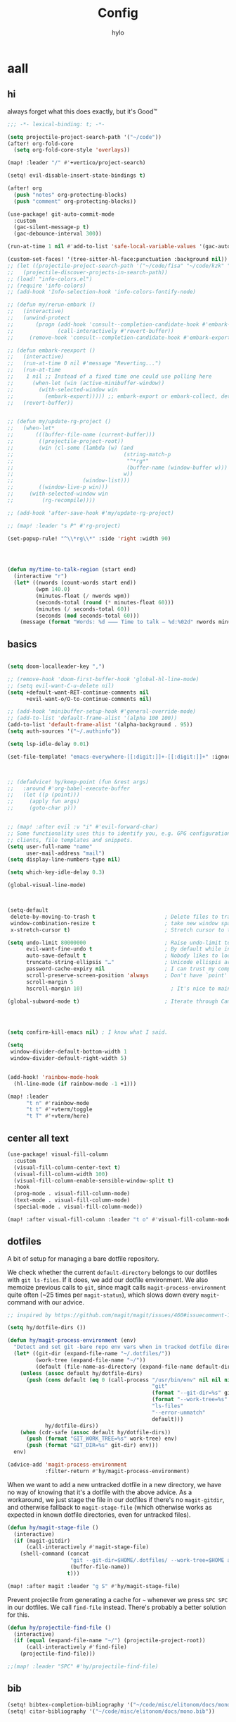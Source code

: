 #+title: Config
#+author: hylo
#+property: header-args:emacs-lisp :tangle yes :comments link :results silent

* aall

** hi

always forget what this does exactly, but it's Good™
#+begin_src emacs-lisp
;;; -*- lexical-binding: t; -*-
#+end_src

#+begin_src emacs-lisp
(setq projectile-project-search-path '("~/code"))
(after! org-fold-core
  (setq org-fold-core-style 'overlays))

(map! :leader "/" #'+vertico/project-search)

(setq! evil-disable-insert-state-bindings t)

(after! org
  (push "notes" org-protecting-blocks)
  (push "comment" org-protecting-blocks))

(use-package! git-auto-commit-mode
  :custom
  (gac-silent-message-p t)
  (gac-debounce-interval 300))

(run-at-time 1 nil #'add-to-list 'safe-local-variable-values '(gac-automatically-push-p . t))

(custom-set-faces! '(tree-sitter-hl-face:punctuation :background nil))
;; (let ((projectile-project-search-path '("~/code/fisa" "~/code/kzk" "~/code/misc/" "~/code/uni")))
;;   (projectile-discover-projects-in-search-path))
;; (load! "info-colors.el")
;; (require 'info-colors)
;; (add-hook 'Info-selection-hook 'info-colors-fontify-node)

;; (defun my/rerun-embark ()
;;   (interactive)
;;   (unwind-protect
;;       (progn (add-hook 'consult--completion-candidate-hook #'embark-export)
;;              (call-interactively #'revert-buffer))
;;     (remove-hook 'consult--completion-candidate-hook #'embark-export)))

;; (defun embark-reexport ()
;;   (interactive)
;;   (run-at-time 0 nil #'message "Reverting...")
;;   (run-at-time
;;    1 nil ;; Instead of a fixed time one could use polling here
;;      (when-let (win (active-minibuffer-window))
;;        (with-selected-window win
;;          (embark-export))))) ;; embark-export or embark-collect, determine based on buffer name?
;;   (revert-buffer))


;; (defun my/update-rg-project ()
;;   (when-let*
;;       (((buffer-file-name (current-buffer)))
;;        ((projectile-project-root))
;;        (win (cl-some (lambda (w) (and
;;                                   (string-match-p
;;                                    "^*rg*"
;;                                    (buffer-name (window-buffer w)))
;;                                   w))
;;                      (window-list)))
;;        ((window-live-p win)))
;;     (with-selected-window win
;;         (rg-recompile))))

;; (add-hook 'after-save-hook #'my/update-rg-project)

;; (map! :leader "s P" #'rg-project)

(set-popup-rule! "^\\*rg\\*" :side 'right :width 90)




(defun my/time-to-talk-region (start end)
  (interactive "r")
  (let* ((nwords (count-words start end))
         (wpm 140.0)
         (minutes-float (/ nwords wpm))
         (seconds-total (round (* minutes-float 60)))
         (minutes (/ seconds-total 60))
         (seconds (mod seconds-total 60)))
    (message (format "Words: %d ⸺ Time to talk — %d:%02d" nwords minutes seconds))))
#+end_src

** basics

#+begin_src emacs-lisp

(setq doom-localleader-key ",")

;; (remove-hook 'doom-first-buffer-hook 'global-hl-line-mode)
;; (setq evil-want-C-u-delete nil)
(setq +default-want-RET-continue-comments nil
      +evil-want-o/O-to-continue-comments nil)

;; (add-hook 'minibuffer-setup-hook #'general-override-mode)
;; (add-to-list 'default-frame-alist '(alpha 100 100))
(add-to-list 'default-frame-alist '(alpha-background . 95))
(setq auth-sources '("~/.authinfo"))

(setq lsp-idle-delay 0.01)

(set-file-template! "emacs-everywhere-[[:digit:]]+-[[:digit:]]+" :ignore t)

#+end_src
#+begin_src emacs-lisp


;; (defadvice! hy/keep-point (fun &rest args)
;;   :around #'org-babel-execute-buffer
;;   (let ((p (point)))
;;     (apply fun args)
;;     (goto-char p)))


;; (map! :after evil :v "i" #'evil-forward-char)
;; Some functionality uses this to identify you, e.g. GPG configuration, email
;; clients, file templates and snippets.
(setq user-full-name "name"
      user-mail-address "mail")
(setq display-line-numbers-type nil)

(setq which-key-idle-delay 0.3)

(global-visual-line-mode)

#+end_src
#+begin_src emacs-lisp


(setq-default
 delete-by-moving-to-trash t                      ; Delete files to trash
 window-combination-resize t                      ; take new window space from all other windows (not just current)
 x-stretch-cursor t)                              ; Stretch cursor to the glyph width

(setq undo-limit 80000000                         ; Raise undo-limit to 80Mb
      evil-want-fine-undo t                       ; By default while in insert all changes are one big blob. Be more granular
      auto-save-default t                         ; Nobody likes to loose work, I certainly don't
      truncate-string-ellipsis "…"                ; Unicode ellispis are nicer than "...", and also save /precious/ space
      password-cache-expiry nil                   ; I can trust my computers ... can't I?
      scroll-preserve-screen-position 'always     ; Don't have `point' jump around
      scroll-margin 5
      hscroll-margin 10)                            ; It's nice to maintain a little margin

(global-subword-mode t)                           ; Iterate through CamelCase words


#+end_src
#+begin_src emacs-lisp


(setq confirm-kill-emacs nil) ; I know what I said.

(setq
 window-divider-default-bottom-width 1
 window-divider-default-right-width 5)

#+end_src
#+begin_src emacs-lisp

(add-hook! 'rainbow-mode-hook
  (hl-line-mode (if rainbow-mode -1 +1)))

(map! :leader
      "t n" #'rainbow-mode
      "t t" #'+vterm/toggle
      "t T" #'+vterm/here)
#+end_src
** center all text
#+begin_src emacs-lisp
(use-package! visual-fill-column
  :custom
  (visual-fill-column-center-text t)
  (visual-fill-column-width 100)
  (visual-fill-column-enable-sensible-window-split t)
  :hook
  (prog-mode . visual-fill-column-mode)
  (text-mode . visual-fill-column-mode)
  (special-mode . visual-fill-column-mode))

(map! :after visual-fill-column :leader "t o" #'visual-fill-column-mode)
#+end_src
** dotfiles
A bit of setup for managing a bare dotfile repository.

We check whether the current =default-directory= belongs to our dotfiles with =git ls-files=. If it does, we add our dotfile environment. We also memoize previous calls to =git=, since magit calls =magit-process-environment= quite often (~25 times per =magit-status=), which slows down every =magit=-command with our advice.
#+begin_src emacs-lisp
;; inspired by https://github.com/magit/magit/issues/460#issuecomment-1475082958

(setq hy/dotfile-dirs ())

(defun hy/magit-process-environment (env)
  "Detect and set git -bare repo env vars when in tracked dotfile directories."
  (let* ((git-dir (expand-file-name "~/.dotfiles/"))
         (work-tree (expand-file-name "~/"))
         (default (file-name-as-directory (expand-file-name default-directory))))
    (unless (assoc default hy/dotfile-dirs)
      (push (cons default (eq 0 (call-process "/usr/bin/env" nil nil nil
                                              "git"
                                              (format "--git-dir=%s" git-dir)
                                              (format "--work-tree=%s" work-tree)
                                              "ls-files"
                                              "--error-unmatch"
                                              default)))
            hy/dotfile-dirs))
    (when (cdr-safe (assoc default hy/dotfile-dirs))
      (push (format "GIT_WORK_TREE=%s" work-tree) env)
      (push (format "GIT_DIR=%s" git-dir) env)))
  env)

(advice-add 'magit-process-environment
            :filter-return #'hy/magit-process-environment)
#+end_src

When we want to add a new untracked dotfile in a new directory, we have no way of knowing that it's a dotfile with the above advice. As a workaround, we just stage the file in our dotfiles if there's no =magit-gitdir=, and otherwise fallback to =magit-stage-file= (which otherwise works as expected in known dotfile directories, even for untracked files).
#+begin_src emacs-lisp
(defun hy/magit-stage-file ()
  (interactive)
  (if (magit-gitdir)
      (call-interactively #'magit-stage-file)
    (shell-command (concat
                    "git --git-dir=$HOME/.dotfiles/ --work-tree=$HOME add "
                    (buffer-file-name))
                   t)))

(map! :after magit :leader "g S" #'hy/magit-stage-file)
#+end_src

Prevent projectile from generating a cache for =~= whenever we press =SPC SPC= in our dotfiles. We call =find-file= instead. There's probably a better solution for this.
#+begin_src emacs-lisp
(defun hy/projectile-find-file ()
  (interactive)
  (if (equal (expand-file-name "~/") (projectile-project-root))
      (call-interactively #'find-file)
    (projectile-find-file)))

;;(map! :leader "SPC" #'hy/projectile-find-file)
#+end_src
** bib
#+begin_src emacs-lisp
(setq! bibtex-completion-bibliography '("~/code/misc/elitonom/docs/mono.bib"))
(setq! citar-bibliography '("~/code/misc/elitonom/docs/mono.bib"))
#+end_src

** fonts

#+begin_src emacs-lisp
(setq
 ;; doom-font (font-spec :family "Fira Code" :size 10.0)
 ;; doom-font (font-spec :family "JuliaMono" :size 10.0)
 ;; doom-font (font-spec :family "JuliaMono" :size 10.0)
 ;; doom-font (font-spec :family "JetBrains Mono" :size 11.0)
 ;; doom-font (font-spec :family "DM Mono" :size 11.0)
 ;; doom-font (font-spec :family "Fantasque Sans Mono" :size 13.0)
 ;; doom-font (font-spec :family "Operator Mono" :size 13.0)
 doom-font (font-spec :family "Agave" :size 14.0)
 ;; doom-font (font-spec :family "mononoki" :size 12.0)
 ;; doom-font (font-spec :family "Hermit" :size 11.0)
 ;; doom-font (font-spec :family "IBM Plex Mono" :size 10.0)
 ;; doom-font (font-spec :family "Recursive Mono Casual Static" :size 10.0 :weight 'semi-light)
 ;; doom-font (font-spec :family "Victor Mono" :weight 'semi-bold :size 12.0)
 ;; doom-font (font-spec :family "Victor Mono" :size 10.0)
 doom-variable-pitch-font (font-spec :family "Jost" :size 13.0))
;; doom-variable-pitch-font (font-spec :family "Overpass" :size 10.0)


(setq doom-themes-enable-italic t)
(setq doom-font-increment 1)
;; (custom-set-faces! '(font-lock-comment-face :slant italic :family "Victor Mono"))
;; (custom-set-faces! '(font-lock-comment-face :slant italic :family "Operator Mono"))
;; (custom-set-faces! '(font-lock-comment-face :slant italic :weight normal))

;; arnpqeg
;;
(custom-set-faces!
  '(nav-flash-face :inverse-video t :foreground unspecified :background unspecified))
;; (custom-set-faces!
;;   '(nav-flash-face :inherit cursor :foreground unspecified :background unspecified))
;; (custom-set-faces!
;;   '(nav-flash-face :background "#33bfff" :foreground "#0f172a"))
(setq nav-flash-delay 0.3)
#+end_src

** web
#+begin_src emacs-lisp
(after! emmet-mode
  (map! :map emmet-mode-keymap
        [tab] nil))

;; (after! web-mode
;;   (setq web-mode-script-padding 2))

#+end_src

** recent files cleanup
#+begin_src emacs-lisp
;; (after! recentf
;;   (add-to-list 'recentf-exclude (abbreviate-file-name (doom-session-file))
;;    (add-to-list 'recentf-exclude (abbreviate-file-name bookmark-default-file))))

;; (delete (doom-session-file) recentf-list)
;; (delete bookmark-default-file recentf-list)
#+end_src

** theme

#+begin_src emacs-lisp


(setq my/theme (let ((output (shell-command-to-string "darkman get")))
                 (if (string= (string-trim-right output) "light")
                     'ef-tritanopia-light
                   'modus-vivendi)))
;; (setq doom-theme (hylo/random-dark-theme))
(setq doom-theme my/theme)
;; (setq doom-theme 'ef-spring)
;; (setq doom-theme 'doom-dracula)
;; (setq doom-theme 'doom-feather-light)

(use-package! ef-themes)
#+end_src

** avy

#+begin_src emacs-lisp
(use-package! avy
  :config
  (setq avy-timeout-seconds 0.3)
  (setq avy-all-windows 'all-frames))
(defun avy-goto-char-3 (char1 char2 char3 &optional arg beg end)
  "Jump to the currently visible CHAR1 followed by CHAR2.
The window scope is determined by `avy-all-windows'.
When ARG is non-nil, do the opposite of `avy-all-windows'.
BEG and END narrow the scope where candidates are searched."
  (interactive (list (let ((c1 (read-char "char 1: " t)))
                       (if (memq c1 '(? ?\b))
                           (keyboard-quit)
                         c1))
                     (let ((c2 (read-char "char 2: " t)))
                       (cond ((eq c2 8)
                              (keyboard-quit))
                             ((memq c2 avy-del-last-char-by)
                              (keyboard-escape-quit))
                             (t
                              c2)))
                     (let ((c3 (read-char "char 3: " t)))
                       (cond ((eq c3 8)
                              (keyboard-quit))
                             ((memq c3 avy-del-last-char-by)
                              (keyboard-escape-quit)
                              (call-interactively 'avy-goto-char-3))
                             (t
                              c3)))
                     current-prefix-arg
                     nil nil))
  (when (eq char1 13)
    (setq char1 ?\n))
  (when (eq char2 13)
    (setq char2 ?\n))
  (when (eq char3 13)
    (setq char3 ?\n))
  (avy-with avy-goto-char-3
    (avy-jump
     (regexp-quote (string char1 char2 char3))
     :window-flip arg
     :beg beg
     :end end)))

(defun avy-action-lookup-documentation (pt)
  (save-excursion
    (goto-char pt)
    (+lookup/documentation (doom-thing-at-point-or-region))))

(defun avy-action-helpful (pt)
  (save-excursion
    (goto-char pt)
    (helpful-at-point))
  (select-window
   (cdr (ring-ref avy-ring 0)))
  t)

(defun avy-action-copy-whole-line (pt)
  (save-excursion
    (goto-char pt)
    (cl-destructuring-bind (start . end)
        (bounds-of-thing-at-point 'line)
      (copy-region-as-kill start end)))
  (select-window
   (cdr
    (ring-ref avy-ring 0)))
  t)

(defun avy-action-yank-whole-line (pt)
  (avy-action-copy-whole-line pt)
  (save-excursion (yank))
  t)


(defun avy-action-kill-whole-line (pt)
  (save-excursion
    (goto-char pt)
    (kill-whole-line))
  (select-window
   (cdr
    (ring-ref avy-ring 0)))
  t)

(defun avy-action-teleport-whole-line (pt)
    (avy-action-kill-whole-line pt)
    (save-excursion (yank)) t)

(defun avy-action-embark (pt)
  (unwind-protect
      (save-excursion
        (goto-char pt)
        (embark-act))
    (select-window
     (cdr (ring-ref avy-ring 0))))
  t)

(setq avy-keys '(?n ?s ?e ?r ?i ?a ?o ?d ?f))
;; ?t ??????????????
(setq avy-dispatch-alist
 '((?h . avy-action-lookup-documentation)
   (?H . avy-action-helpful)
   (?k . avy-action-kill-stay)
   (?K . avy-action-kill-whole-line)
   (?m . avy-action-mark)
   (?p . avy-action-teleport)           ; pull
   (?P . avy-action-teleport-whole-line)
   (?w . avy-action-copy)
   (?W . avy-action-copy-whole-line)
   (?y . avy-action-yank)
   (?Y . avy-action-yank-whole-line)
   (?. . avy-action-embark)
   (?? . avy-show-dispatch-help)))

#+end_src

** popup
#+begin_src emacs-lisp
(defun my/select-orig (popup orig)
  (run-at-time 0 nil `(lambda () (select-window ,orig t))))

;; (set-popup-rule! "^\\*lsp-help\\*" :side 'bottom)
(plist-put +popup-defaults :side 'right)
(plist-put +popup-defaults :width 82)

;; (set-popup-rule! "^\\*lsp-help\\*" :side 'right :width 82 :vslot 1)
(set-popup-rule! "^\\*helpful" :side 'right :width 82 :vslot 1)
(set-popup-rules!
  '(("^\\*info\\*"
     :slot 2 :vslot -2 :side left :width 83 :quit nil)))

(set-popup-rule! "^\\*Flycheck errors\\*$" :quit nil)
;; (set-popup-rule! "^\\*helpful" :ignore t)
;; (setq +popup-defaults (list :side 'right :height 0.16 :width 80 :quit t :select #'ignore :ttl 5))
;; (set-popup-rule! :side 'bottom :height 0.16 :width 40 :quit t :select #'5 :ignore ttl)
;; (set-popup-rule! "^\\*Org Src" :side 'right :size 0.4 :quit nil :vslot -1)
(after! org
  (set-popup-rule! "^\\*Calendar" :side 'bottom)
  (set-popup-rule! "^\\*Org Src" :ignore t))
;; (set-popup-rule! "^\\*Org Src" :side 'right :size 0.31 :quit nil :select t :autosave t :modeline t :ttl nil))
#+end_src


** dired

#+begin_src emacs-lisp

(setq dired-dwim-target t)
#+end_src

** all stuff

#+begin_src emacs-lisp

;;
;; (setq +doom-dashboard-functions (append
;;                                  (list (car +doom-dashboard-functions))
;;                                  '(hylo/insert-theme)
;;                                  (cdr +doom-dashboard-functions)))

(setq doom-themes-treemacs-theme "doom-colors")

#+end_src
#+begin_src emacs-lisp
(setq vterm-always-compile-module t)
;; (custom-set-faces! '((flycheck-fringe-error) :width expanded))

;; (map! :leader :desc "Actions" "e" #'embark-act)


#+end_src
#+begin_src emacs-lisp

(defmacro nsa! (&rest body)
  `(when (string= "nsa" (system-name)) ,@body))

(defmacro rook! (&rest body)
  `(when (string= "rook" (system-name)) ,@body))

#+end_src
#+begin_src emacs-lisp


(setq which-key-allow-multiple-replacements t)
(after! which-key
  (pushnew!
   which-key-replacement-alist
   '(("" . "\\`+?evil[-:/]?\\(?:a-\\)?\\(.*\\)") . (nil . "ຯ\\1"))
   '(("\\`g s" . "\\`evilem--?motion-\\(.*\\)") . (nil . "ຯ\\1"))))



(map! :v "u" #'undo
      :v "C-r" #'undo-redo)




#+end_src
#+begin_src emacs-lisp


;; (map! :n "C-a" #'evil-numbers/inc-at-pt-incremental)
;; (map! :n "C-x" #'evil-numbers/inc-at-pt-incremental)
;; 10

;; (map! :map embark-general-map "e" #'+vertico/embark-export-write)
(map! :nv "C-." #'embark-act)
(map! [remap describe-bindings] #'embark-bindings
      "C-."               #'embark-act
      ;; :desc "Export to writable buffer" "C-. C-e" #'+vertico/embark-export-write
      (:map minibuffer-local-map
            "C-."               #'embark-act
            "C-c C-."           #'embark-export))

(after! latex
  (add-to-list 'TeX-command-list '("XeLaTeX" "%`xelatex%(mode)%' %t" TeX-run-TeX nil t)))
(setq +latex-viewers '(zathura pdf-tools evince okular skim sumatrapdf))

(map! :map cdlatex-mode-map "'" nil)


;; (setq web-mode-script-padding 4)

(setq doom-modeline-vcs-max-length 30)

;; (setq doom-leader-alt-key "<f8>")
;; (setq doom-localleader-alt-key "<f8> m")


;; (delete "Noto Color Emoji" doom-emoji-fallback-font-families)
;; (setq doom-emoji-fallback-font-families
;;   '("Noto Color Emoji"))
;; (add-to-list 'doom-emoji-fallback-font-families "Symbols Nerd Font")
;; (add-to-list 'doom-symbol-fallback-font-families "Symbols Nerd Font")

;; (after! nerd-icons
;;   (set-fontset-font t 'emoji (font-spec :family "Noto Color Emoji") nil 'prepend))
;; (run-at-time 5 nil #'set-fontset-font t 'emoji (font-spec :family "Noto Color Emoji") nil 'prepend)

;; (defun rc/find-file-recursive ()
;;   (interactive)
;;   (let* ((cwd (file-name-directory (buffer-file-name)))
;;          (files (directory-files-recursively cwd ""))
;;     (find-file (completing-read (format "Find file [%s]: " cwd) files-without-cwd nil t))))

;; (load! "load/dotfiles.el")
;;(load! "load/format-classes.el")
;; (after! org
;;   (add-to-list 'org-agenda-custom-commands
;;                '("y" "year"
;;                  agenda ""
;;                  ((org-agenda-span 'year)))))
(remove-hook! 'doom-modeline-mode-hook #'size-indication-mode)


(nsa!
 (load! "load/work.el" nil t))




;; (Use-package! spookfox
;;   :config
;;   (setq spookfox-saved-tabs-target
;;         `(file+headline ,(expand-file-name "spookfox.org" org-directory) "Tabs"))
;;   (spookfox-init))



(defun save-all ()
  (interactive)
  (save-some-buffers t))


;; (add-function :after after-focus-change-function (cmd! (save-some-buffers t)))

;; (map! :map emmet-mode-keymap
;;       [tab] #'indent-for-tab-command)
#+end_src

** eldoc-box
#+begin_src emacs-lisp
(use-package! eldoc-box
  :hook
  (eldoc-mode . eldoc-box-hover-mode)
  :config


  (push '(tab-bar-format . 0) eldoc-box-frame-parameters)
  (push '(tab-bar-lines . 0) eldoc-box-frame-parameters)
  (push '(alpha-background . 100) eldoc-box-frame-parameters)

  (push '(child-frame-border-width . 3) eldoc-box-frame-parameters)
  (push '(tab-bar-lines-keep-state . 0) eldoc-box-frame-parameters)

  (defun my/eldoc-box--window-side ()
    "Return the side of the selected window.
Symbol 'left if the selected window is on the left,'right if on the right.
Return 'left if there is only one window."
    (let ((left-window (window-at 50 50)))
      (if (eq left-window (selected-window))
          'left
        'right)))

  (defun my/eldoc-box--default-upper-corner-position-function (width height)
    "The default function to set childframe position.
Used by `eldoc-box-position-function'.
Position is calculated base on WIDTH and HEIGHT of childframe text window"
    ;; (cons (- (frame-outer-width (selected-frame)) width 40) 100))
    ;; (message (format "width: %s" width))
    (pcase-let ((`(,offset-l ,offset-r ,offset-t) eldoc-box-offset))
      (cons (pcase (my/eldoc-box--window-side) ; x position + offset
              ;; display doc on right
              ('left (- (frame-outer-width (selected-frame)) width 15))
              ;; display doc on left
              ('right offset-l))
            ;; y position + v-offset
            5)))
  ;; (- (frame-outer-height (selected-frame)) height 120))))

  (setq eldoc-box-position-function #'my/eldoc-box--default-upper-corner-position-function))
(custom-set-faces! `(eldoc-box-border :background ,(doom-color 'grey)))
;; (custom-set-faces! `(eldoc-box-border :background ,(face-attribute 'solaire-default-face :background))))

#+end_src
** org-timeblock
#+begin_src emacs-lisp
(setq org-file-tags '("todo"))

(use-package! org-timeblock
  :custom
  (org-timeblock-n-days-view 4)
  (org-timeblock-current-time-indicator t)
  (org-timeblock-show-outline-path t)
  (org-timeblock-scale-options nil)
  (org-timeblock-scale-options '(8 . 20))
  (org-timeblock-tag-colors
   '(("@uni" "#9bf6ff" "")
     ("zoom" "#caffbf")
     ("homework" "#bdb2ff")
     ("work" "#ffc6ff")
     ("todo" "#ffadad"))))
;; "#ffadad";
;; "#ffd6a5";
;; "#fdffb6";
;; "#caffbf";
;; "#9bf6ff";
;; "#a0c4ff";
;; "#bdb2ff";
;; "#ffc6ff";
;; "#fffffc")
                                        ;

#+end_src

** flycheck

#+begin_src emacs-lisp

(after! flycheck
  (define-fringe-bitmap 'flycheck-fringe-bitmap-double-arrow-hi-res [224]
    nil nil '(center repeated))
  (define-fringe-bitmap 'flycheck-fringe-bitmap-double-arrow [224]
    nil nil '(center repeated)))

#+end_src

** company

#+begin_src emacs-lisp

(after! company
  (add-hook! 'evil-normal-state-entry-hook
    (defun +company-abort-h ()
      ;; HACK `company-abort' doesn't no-op if company isn't active; causing
      ;;      unwanted side-effects, like the suppression of messages in the
      ;;      echo-area.
      ;; REVIEW Revisit this to refactor; shouldn't be necessary!
      (when company-candidates
        (company-abort))))

  ;; (setq company-idle-delay nil)
  )

(after! company-box
  (push '(tab-bar-lines . 0) company-box-frame-parameters)
  (push '(tab-bar-lines-keep-state . 0) company-box-frame-parameters)
  (push '(tab-bar-format . nil) company-box-frame-parameters))

;; ^ together with tab-bar-lines . 0
#+end_src

** embark

#+begin_src emacs-lisp
(map! :map embark-file-map "f" #'hy/find-file-in-fair-split)

(defun hy/find-file-in-fair-split (file) (interactive "FFile: ")
       (hylo/split-window-fair-and-follow)
       (find-file file))

#+end_src

** helpful

#+begin_src emacs-lisp
;; (defun my/info-buffer-p (buf)
;;   (string= (buffer-name buf) "*info*"))
;; (push 'my/info-buffer-p doom-real-buffer-functions)

;; (defun my/helpful-buffer-p (buf)
;;   (string-prefix-p "*helpful" (buffer-name buf)))
;; (push 'my/helpful-buffer-p doom-real-buffer-functions)


;; (map! :map helpful-mode-map :n
;;       ;; "K" #'+popup/raise
;;       "<ESC>" #'+popup/quit-window)

;; (defun my/search-info-org ()
;;   (interactive)
;;   (info "org")
;;   (+popup/raise (selected-window))
;;   (+default/search-buffer))
;; (defun my/search-info-elisp ()
;;   (interactive)
;;   (info "elisp")
;;   (+popup/raise (selected-window))
;;   (+default/search-buffer))
;; (defun my/search-emacsd ()
;;   (interactive)
;;   (+vertico/project-search t nil "~/.emacs.d"))
;; (map! :leader :prefix "s"
;;       ;; "e" #'my/search-emacsd
;;       "E" #'my/search-info-elisp
;;       "n" #'my/search-info-org)


#+end_src

** maps

#+begin_src emacs-lisp



(map! "C-+" #'doom/increase-font-size)
(map! "C-=" #'doom/reset-font-size)
(map! "C--" #'doom/decrease-font-size)



(map! :leader
      "," #'consult-buffer
      ">" #'+vertico/switch-workspace-buffer
      "g p" #'magit-push
      "R" #'+popup/raise
      "|" #'+popup/raise)

(defun insert-primary ()
  (interactive)
  (insert-for-yank (gui-get-primary-selection)))

;; (map! :nv "s" #'avy-goto-char-2)

(map! :niv "<269025133>" #'insert-primary)

(map! :map evil-window-map
      "n" #'evil-window-left
      "r" #'evil-window-down
      "t" #'evil-window-up
      "d" #'evil-window-right

      "S-n" #'+evil/window-move-left
      "S-r" #'+evil/window-move-down
      "S-t" #'+evil/window-move-up
      "S-d" #'+evil/window-move-right

      ;; "n" #'evil-window-new
      ;; "r" #'evil-window-rotate-downwards
      ;; "R" #'evil-window-rotate-upwards
      ;; "t" #'evil-window-top-left
      ;; "T" #'tear-off-window
      ;; "k" #'+workspace/close-window-or-workspace

      "k" #'evil-window-delete

      "v" #'+evil/window-vsplit-and-follow
      "V" #'evil-window-vsplit
      "h" #'+evil/window-split-and-follow
      "H" #'evil-window-split
      "C-h" nil
      "j" nil
      "J" nil
      "C-j" nil
      "k" nil
      "K" nil
      "C-k" nil
      "l" nil
      "L" nil
      "C-l" nil
      "s" nil
      "S" nil
      "C-s" nil)

(map! :leader "TAB p" #'+workspace/other)

(map! :n [mouse-8] #'better-jumper-jump-backward
      :n [mouse-9] #'better-jumper-jump-forward)


(map! :i "C-u" #'universal-argument)

(map! :map minibuffer-local-map "C-u" #'universal-argument)


;; (map! "C-s" #'save-buffer)
;; (map! :leader "f s" nil)
(map! :map minibuffer-local-map doom-leader-alt-key #'doom/leader)
(add-hook 'helpful-mode-hook 'mixed-pitch-mode)


#+end_src

** org mode

#+begin_src emacs-lisp

(setq org-directory "~/org/")

(defvar org-refile-region-format "\n%s\n")

(defvar org-refile-region-position 'bottom
  "Where to refile a region. Use 'bottom to refile at the
end of the subtree. ")

(defun org-refile-region (beg end copy)
  "Refile the active region.
If no region is active, refile the current paragraph.
With prefix arg C-u, copy region instad of killing it."
  (interactive "r\nP")
  ;; mark paragraph if no region is set
  (unless (use-region-p)
    (setq beg (save-excursion
                (backward-paragraph)
                (skip-chars-forward "\n\t ")
                (point))
          end (save-excursion
                (forward-paragraph)
                (skip-chars-backward "\n\t ")
                (point))))
  (let* ((target (save-excursion (org-refile-get-location)))
         (file (nth 1 target))
         (pos (nth 3 target))
         (text (buffer-substring-no-properties beg end)))
    (unless copy (kill-region beg end))
    (deactivate-mark)
    (with-current-buffer (find-file-noselect file)
      (save-excursion
        (goto-char pos)
        (if (eql org-refile-region-position 'bottom)
            (org-end-of-subtree)
          (org-end-of-meta-data))
        (insert (format org-refile-region-format text))))))


;;(map! :map org-mode-map
;;      :localleader
;;      (:prefix ("SzzPCaa" . "mine")
;;      ;; "r" #'org-refile-region ; bugged
;;      "d" (cmd! (org-todo "DONE"))
;;      "D" #'org-archive-done-tasks))

(remove-hook 'org-mode-hook #'doom-disable-show-paren-mode-h)

(setq org-agenda-mouse-1-follows-link t)
(setq org-tags-column 0)
(setq org-agenda-tags-column 0)

#+end_src
#+begin_src emacs-lisp
;; (setq org-agenda-files (directory-files-recursively "~/org/" "\.org$"))
(setq org-agenda-files '("~/org" "~/org/issues"))


(setq org-agenda-format-date (lambda (date) (concat "\n"
                                                    (org-agenda-format-date-aligned date))))

(after! org
  (setq org-agenda-start-day "0d"
        org-agenda-skip-deadline-if-done t
        org-agenda-skip-scheduled-if-done t
        org-agenda-skip-timestamp-if-done t))



(custom-set-faces!
  '(org-document-title :height 1.1))
;; (custom-set-faces!
;;   `(org-agenda-diary :foreground ,(doom-color 'magenta) :weight bold))


#+end_src
#+begin_src emacs-lisp


(after! doom-themes
  (custom-set-faces!
    '(outline-1 :weight semi-bold :height 1.15)
    '(outline-2 :weight semi-bold :height 1.10)
    '(outline-3 :weight semi-bold :height 1.09)
    '(outline-4 :weight semi-bold :height 1.06)
    '(outline-5 :weight semi-bold :height 1.03)
    '(outline-6 :weight semi-bold :height 1.00)
    '(outline-7 :weight semi-bold :height 1.00)
    '(outline-8 :weight semi-bold)
    '(outline-9 :weight semi-bold)))



(map! :localleader :map org-mode-map "~" (cmd! (org-toggle-checkbox '(16))))


#+end_src
#+begin_src emacs-lisp
(setq org-cycle-max-level 5)


(defadvice! my/hide-archived-on-global-cycle (&rest _)
  "For some reason org-content (i.e. <number>S-<TAB>) does not
respect the hidden status of archived headings and shows them.
This hides them again."
  :after #'org-content
  (org-fold-hide-archived-subtrees (point-min) (point-max)))


(setq org-archive-location "~/org/archive/%s_archive::")

;; (add-hook 'org-cycle (cmd! (org-hide-archived-subtrees (point-min) (point-max))))

(setq org-agenda-format-date (lambda (date) (concat "\n"
                                                    (make-string (window-width) 9472)
                                                    "\n"
                                                    (org-agenda-format-date-aligned date))))

#+end_src
#+begin_src emacs-lisp
(use-package! org-roam
  :config
  (setq org-roam-capture-last-used-template "d")
  (defadvice! hy/after-roam-capture (&optional GOTO KEYS &key FILTER-FN TEMPLATES INFO)
    :after #'org-roam-capture
    (message KEYS)
    (setq org-roam-capture-last-used-template KEYS))
  (defun hylo/org-roam-capture-last-used-template ()
    (interactive)
    (org-roam-capture :keys org-roam-capture-last-used-template))
  :custom
  (org-roam-capture-templates
   '(("d" "default" plain "%?" :target
      (file+head "%<%Y%m%d%H%M%S>-${slug}.org" "#+title: ${title}\n")
      :unnarrowed t)
     ("u" "Uni related note")
     ("ua" "Algorithmic Game Theory" plain (file "~/org/roam/templates/agt.org")
      :if-new (file+head "%<%Y%m%d%H%M%S>-uni-agt-${slug}.org" "#+title: ${title}\n")
      :unnarrowed t)
     ("uw" "Web technologies" plain (file "~/org/roam/templates/wt.org")
      :if-new (file+head "%<%Y%m%d%H%M%S>-uni-wt-${slug}.org" "#+title: ${title}\n")
      :unnarrowed t)
     ("um" "Machine Learning" plain (file "~/org/roam/templates/ml.org")
      :if-new (file+head "%<%Y%m%d%H%M%S>-uni-ml-${slug}.org" "#+title: ${title}\n")
      :unnarrowed t)
     ("ug" "Computer Graphics" plain (file "~/org/roam/templates/cg.org")
      :if-new (file+head "%<%Y%m%d%H%M%S>-uni-cg-${slug}.org" "#+title: ${title}\n")
      :unnarrowed t))))




;; (use-package! websocket
;;   :after org-roam)



;;(use-package! org-roam-ui
;;  :after org-roam ;; or :after org
;;  ;;         normally we'd recommend hooking orui after org-roam, but since org-roam does not have
;;  ;;         a hookable mode anymore, you're advised to pick something yourself
;;  ;;         if you don't care about startup time, use
;;  ;;  :hook (after-init . org-roam-ui-mode)
;;  :config
;;  (setq org-roam-ui-sync-theme t
;;        org-roam-ui-follow t
;;        org-roam-ui-update-on-save t
;;        org-roam-ui-open-on-start t))



(setq
 org-hide-emphasis-markers t
 org-pretty-entities t
 org-ellipsis "…")


#+end_src
#+begin_src emacs-lisp
(defun my/org-fmt ()
  "Ensure that blank lines exist between headings of level (n+1) which are followed by headings of level (n)."
  (interactive)
  (org-map-entries (lambda ()

                     (org-with-wide-buffer
                      (let ((current-level (org-current-level))
                            (next-level (progn
                                          (ignore-errors (outline-next-heading))
                                          (org-current-level))))
                        (when (and (< next-level current-level)
                                   (not (looking-back "\n\n" nil)))
                          (insert "\n")))))))

#+end_src
#+begin_src emacs-lisp

(use-package! org-appear
  :hook (org-mode . org-appear-mode)
  :config
  (setq org-appear-autoemphasis t
        org-appear-autosubmarkers t
        org-appear-autolinks nil)
  ;; for proper first-time setup, `org-appear--set-elements'
  ;; needs to be run after other hooks have acted.
  (run-at-time nil nil #'org-appear--set-elements))

#+end_src
#+begin_src emacs-lisp

(defun org-archive-done-tasks ()
  (interactive)
  (mapc (lambda(entry)
          (goto-char entry)
          (org-archive-subtree))
        (reverse (org-map-entries (lambda () (point)) "TODO=\"DONE\"" 'file))))




(setq org-agenda-include-diary t
      holiday-bahai-holidays nil
      holiday-hebrew-holidays nil
      holiday-islamic-holidays nil
      holiday-oriental-holidays nil)


(setq solar-n-hemi-seasons
      '("Frühlingsanfang" "Sommeranfang" "Herbstanfang" "Winteranfang"))

(setq holiday-general-holidays
      '((holiday-fixed 1 1 "Neujahr")
        (holiday-fixed 5 1 "Tag der Arbeit")
        (holiday-fixed 3 8 "Internationaler Frauentag")
        (holiday-fixed 10 3 "Tag der Deutschen Einheit")))

#+end_src
#+begin_src emacs-lisp

(setq holiday-christian-holidays
      '((holiday-float 12 0 -4 "1. Advent" 24)
        (holiday-float 12 0 -3 "2. Advent" 24)
        (holiday-float 12 0 -2 "3. Advent" 24)
        (holiday-float 12 0 -1 "4. Advent" 24)
        (holiday-fixed 12 25 "1. Weihnachtstag")
        (holiday-fixed 12 26 "2. Weihnachtstag")
        (holiday-easter-etc  -2 "Karfreitag")
        (holiday-easter-etc   0 "Ostersonntag")
        (holiday-easter-etc  +1 "Ostermontag")
        (holiday-easter-etc +39 "Christi Himmelfahrt")
        (holiday-easter-etc +49 "Pfingstsonntag")
        (holiday-easter-etc +50 "Pfingstmontag")))
(setq org-agenda-show-outline-path t)
(setq org-agenda-time-grid nil)
(setq org-agenda-show-current-time-in-grid nil)
;; (setq org-agenda-prefix-format "%i  %?-12t% s")
(setq org-agenda-prefix-format "  %i  %-12t% s")

(after! org-agenda
  (org-super-agenda-mode))

;; (setq org-superstar-headline-bullets-list "•");"●⚬")
(setq org-superstar-headline-bullets-list "❥⚘❥❦❥✿");"●⚬")

(use-package! mixed-pitch
  :hook
  (org-mode . mixed-pitch-mode))


#+end_src

*** org super agenda
#+begin_src emacs-lisp
(use-package! org-super-agenda
  :commands org-super-agenda-mode
  :config
  (setq org-super-agenda-groups '(
                                  (:name "Plan"
                                   :time-grid t)

                                  (:name "Important"
                                   :priority>= "C")
                                  (:name "Scheduled"
                                   :scheduled t)
                                  (:name "Uni"
                                   ;; :face (:foreground ,(doom-color 'blue))
                                   :tag "uni")
                                  (:name "Health" :tag "health")
                                  (:name "Hobby" :tag "tech" :tag "emacs")
                                  (:name "Buy" :tag "buy")
                                  (:category "Diary" :name "Diary")
                                  (:name "Work"  ; Optionally specify section name
                                   ;; :face (:foreground ,(doom-color 'green))
                                   :order 99
                                   :tag "work"
                                   :category "work")
                                  ;; :and (:tag "work" :time-grid t))

                                  (:name "Other" :anything t))))



#+end_src
#+begin_src emacs-lisp
(setq org-agenda-custom-commands
      '(("n" "3 days and todos"
         ((agenda "" ((org-agenda-span 3)))
          (alltodo "" ((org-agenda-overriding-header "")))))))

(defadvice! my/alltodo-without-time-grid (fn &optional arg)
  "the org-super-agenda selector :time-grid t collects all TODO
items in the alltodo agenda, so we dynamically remove it when using that."
  :around #'org-todo-list
  (let ((org-super-agenda-groups (cdr org-super-agenda-groups)))
    (apply fn arg)))



(setq org-agenda-category-icon-alist
      `(
        ("uni" (#("🌳")) nil nil :ascent center)
        ;; ("work" ,(list (all-the-icons-material "work" :height 1.2 :face 'all-the-icons-green)) nil nil :ascent center)
        ("work" (#("🌸")) nil nil :ascent center)
        ("buy" (#("🪙")) nil nil :ascent center)
        ("health" (#("💊")) nil nil :ascent center)
        ("tech" (#("🦄")) nil nil :ascent center)
        ("emacs" (#("🎹")) nil nil :ascent center)
        ("chore" (#("🔱")) nil nil :ascent center)
        ;; ("" ,(list (all-the-icons-faicon "pencil" :height 1.2)) nil nil :ascent center)
        ("inbox" (#("🌊")) nil nil :ascent center)
        ("" (#("🌈")) nil nil :ascent center)))


#+end_src

** calendar
#+begin_src emacs-lisp
(setq calendar-week-start-day 1)
#+end_src

** lsp

#+begin_src emacs-lisp
(use-package lsp-mode
  :custom
  (lsp-completion-provider :none) ;; we use Corfu!
  :init
  (defun my/lsp-mode-setup-completion ()
    (setf (alist-get 'styles (alist-get 'lsp-capf completion-category-defaults))
          '(flex))) ;; Configure flex
  :hook
  (lsp-mode . lsp-headerline-breadcrumb-mode)
  (lsp-completion-mode . my/lsp-mode-setup-completion))

(defun my/lsp-no-code-actions ()
  (setq lsp-ui-sideline-show-code-actions nil))
(add-hook 'lsp-after-initialize-hook #'my/lsp-no-code-actions)

;; (with-eval-after-load 'lsp-volar
;;   (setq lsp-typescript-tsdk (file-name-directory (lsp-volar-get-typescript-server-path))))

(setq +format-with-lsp nil)
(after! lsp-ui
  (setq lsp-ui-sideline-enable nil  ; no more useful than flycheck
        lsp-ui-doc-enable nil
        lsp-eldoc-render-all t))


#+end_src
** scheme
#+begin_src emacs-lisp
(set-popup-rule! "^\\*Geiser Debug\\*$" :side 'bottom :vslot -3)
(set-popup-rule! "^\\*Geiser Documentation\\*$" :side 'bottom :vslot -3)

;; (map! :map geiser-debug-mode-map "," #'geiser-guile-debug-menu)

(after! (evil geiser)
  (evil-set-initial-state 'geiser-debug-mode 'emacs))

(after! scheme
  (setq geiser-mode-start-repl-p t))
#+end_src
** org-modern
#+begin_src emacs-lisp
(use-package! org-modern
  :custom
  (org-modern-star '("❥" "⚘" "❥" "❦" "❥" "✿"))
  :hook
  (org-mode . org-modern-mode)
  (org-agenda-finalize . org-modern-agenda))

#+end_src

** ediff
#+begin_src emacs-lisp
(after! ediff
(defun ediff-copy-both-to-C ()
  (interactive)
  (ediff-copy-diff ediff-current-difference nil 'C nil
                   (concat
                    (ediff-get-region-contents ediff-current-difference 'A ediff-control-buffer)
                    (ediff-get-region-contents ediff-current-difference 'B ediff-control-buffer))))
(defun add-d-to-ediff-mode-map () (define-key ediff-mode-map "f" 'ediff-copy-both-to-C))
(add-hook 'ediff-keymap-setup-hook 'add-d-to-ediff-mode-map)
)
#+end_src

** misc

#+begin_src emacs-lisp

(use-package! page-break-lines
  :hook
  (emacs-lisp-mode . page-break-lines-mode))

(map! :leader :desc "Undo tree" :n "U" #'vundo)
(after! vundo
  (map! :map vundo-mode-map "<escape>" #'vundo-quit)
  (setq vundo-glyph-alist vundo-unicode-symbols))

(defun rename-buffers-with-annoying-names ()
  (when (member (buffer-name) '("index.ts" "package.json"))
    (when (string-match "[^/]+/[^/]+$" (buffer-file-name))
      (rename-buffer (match-string 0 (buffer-file-name)) t))))

(add-hook 'change-major-mode-hook #'rename-buffers-with-annoying-names)


#+end_src

** ace-window

#+begin_src emacs-lisp

(map! :leader
      "a" #'ace-window)
(defun split-window-right-and-focus ()
  "Split window to the right and focus the new window."
  (interactive)
  (split-window-right)
  (other-window 1))
(defun split-window-below-and-focus ()
  "Split window to the right and focus the new window."
  (interactive)
  (split-window-below)
  (other-window 1))

(defun hylo/split-window-fair-and-follow ()
  "Split current window vertically or horizontally, based on its
 current dimensions. Use evil's window splitting function to
 follow into the new window."
  (let* ((window (selected-window))
         (w (window-body-width window))
         (h (window-body-height window)))
    (if (< (* h 2.2) w)
        (split-window-right-and-focus)
      (split-window-below-and-focus))))

(map! :map evil-window-map "s" #'hylo/split-window-fair-and-follow)


(custom-set-faces!
  `(aw-leading-char-face
    ;; :family "Jost*"
    :foreground ,(face-attribute 'mode-line-emphasis :foreground)
    ;; :foreground ,(doom-color 'red)
    ;; :background ,(face-attribute 'solaire-default-face :background)
    ;; :width ultra-expanded
    ;; :weight light
    :height 5.0))
;; :weight bold :height 2.0 :box (:line-width (5 . 5) :color ,(face-attribute 'mode-line :background))))
(use-package! ace-window
  :config
  (setq aw-scope 'visible)
  (setq aw-dispatch-always t)
  (when (display-graphic-p)
   (ace-window-posframe-mode +1))
  (after! treemacs
    (setq aw-ignored-buffers (delete 'treemacs-mode aw-ignored-buffers)))
  (ace-window-display-mode t)
  (setq aw-background nil)
  (setq aw-keys '(?t ?n ?e ?r ?i ?o ?d ?f ?u ?p ?l ?w ?y ?c ?, ?x ?. ?g ?m))

  (defun delete-selected-window ()
    (delete-window (selected-window)))


  (setq aw-dispatch-alist
        ;; no docstring means dont prompt for window, use current (weird but ok)
        '((?k aw-delete-window "Delete Window")
          (?K delete-selected-window)
          (?m aw-move-window "Move Window")
          (?M delete-other-windows)
          (?c aw-copy-window "Copy Window")
          (?b aw-switch-buffer-in-window "Select Buffer")
          (?a aw-flip-window)
          (?B aw-switch-buffer-other-window "Switch Buffer Other Window")
          (?s hylo/split-window-fair-and-follow)
          (?S aw-swap-window "Swap Windows")
          (?u winner-undo)
          (?R +popup/raise "Raise Window")
          ;; (?v aw-split-window-vert "Split Vert Window")
          ;; (?h aw-split-window-horz "Split Horz Window")
          (?v split-window-below-and-focus)
          (?h split-window-right-and-focus)

          (?? aw-show-dispatch-help))))
#+end_src


** meow
#+begin_src emacs-lisp

(defun meow-setup ()
  (setq meow-cheatsheet-layout meow-cheatsheet-layout-colemak-dh)
  (meow-motion-overwrite-define-key
   ;; Use e to move up, n to move down.
   ;; Since special modes usually use n to move down, we only overwrite e here.
   ;; '("e" . meow-next)
   ;; '("i" . meow-prev)
   '("<escape>" . ignore))
  (meow-leader-define-key
   '("?" . meow-cheatsheet)
   ;; To execute the originally e in MOTION state, use SPC e.
   '("e" . "H-e")
   '("1" . meow-digit-argument)
   '("2" . meow-digit-argument)
   '("3" . meow-digit-argument)
   '("4" . meow-digit-argument)
   '("5" . meow-digit-argument)
   '("6" . meow-digit-argument)
   '("7" . meow-digit-argument)
   '("8" . meow-digit-argument)
   '("9" . meow-digit-argument)
   '("0" . meow-digit-argument))
  (meow-normal-define-key
   '("0" . meow-expand-0)
   '("1" . meow-expand-1)
   '("2" . meow-expand-2)
   '("3" . meow-expand-3)
   '("4" . meow-expand-4)
   '("5" . meow-expand-5)
   '("6" . meow-expand-6)
   '("7" . meow-expand-7)
   '("8" . meow-expand-8)
   '("9" . meow-expand-9)
   '("-" . negative-argument)
   '(";" . meow-comment)
   '("," . meow-inner-of-thing)
   '("." . meow-bounds-of-thing)
   '("[" . meow-beginning-of-thing)
   '("]" . meow-end-of-thing)
   '("{" . backward-paragraph)
   '("}" . forward-paragraph)
   '("/" . meow-visit)
   '("a" . meow-append)
   '("A" . meow-open-below)
   '("b" . meow-back-word)
   '("B" . meow-back-symbol)
   '("c" . meow-change)
   '("C" . meow-comment)
   '("d" . meow-delete)
   '("D" . meow-backward-delete)
   ;; '("e" . meow-next)
   ;; '("E" . meow-next-expand)
   '("f" . meow-next-word)
   '("F" . meow-next-symbol)
   ;; '("f" . meow-find)
   '("g" . meow-cancel-selection)
   ;; '("G" . meow-grab)
   '("h" . meow-block)
   '("H" . meow-to-block)
   ;; '("i" . meow-prev)
   ;; '("I" . meow-prev-expand)
   '("j" . meow-join)
   '("J" . delete-indentation) ; hmmmmmmmmmmmmmmmmmmmm
   '("k" . meow-kill)
   '("l" . meow-line)
   '("L" . avy-goto-line)
   '("m" . meow-mark-word)
   '("M" . meow-mark-symbol)
   '("n" . meow-next)
   '("N" . meow-next-expand)
   ;; '("o" . meow-right)
   ;; '("O" . meow-right-expand)
   '("p" . meow-prev)
   '("P" . meow-prev-expand)
   ;; '("q" . meow-ca)
   '("r" . meow-replace)
   '("R" . meow-replace-pop)
   '("s" . avy-goto-char-3)
   ;; '("S" . meow-open-above)
   '("t" . meow-till)
   ;; '("T" . avy-goto-char-2)
   '("u" . meow-undo)
   '("U" . undo-redo)
   ;; '("U" . meow-undo-in-selection)
   '("v" . meow-search)
   '("w" . meow-save)
   ;; '("W" . meow-next-symbol)
   ;; '("x" . avy-goto-char-2)
   '("x" . exchange-point-and-mark)
   '("X" . pop-global-mark)
   '("y" . meow-yank)
   '("Y" . meow-yank-pop)
   '("z" . meow-pop-selection)
   ;; '("Z" . meow-swap-grab)
   '("'" . repeat)
   '("<escape>" . ignore))
 (meow-leader-define-key
  '("c" . "<f6> c")
  '("i" . "<f6> i")
  '("n" . "<f6> n")
  '("p" . "<f6> p")
  '("f" . "<f6> f")
  '("q" . "<f6> q")
  '("t" . "<f6> t")
  '("s" . "<f6> s")
  '("v" . "<f6> v")
  '("w" . ace-window)
  '("a" . ace-window)
  '("," . consult-buffer)
  '("l" . "<f7>")
  '("SPC" . projectile-find-file)))

(require 'meow)
(meow-setup)
(meow-global-mode 1)

#+end_src

#+begin_src emacs-lisp
;; (setq
;;  meow-replace-state-name-list `((normal . "N")
;;                                 (motion . "M")
;;                                 (keypad . "K")
;;                                 (insert . "I")
;;                                 (beacon . "B")))
;; ;; (meow-leader-define-key '("b" . "<f6> b")) ???? where u at

(setq doom-leader-alt-key "<f6>")
(setq meow-expand-hint-remove-delay 2.5)
;; (map! :map meow-leader-keymap
(map! :map doom-leader-versioning-map "v" #'magit-status)
;;   "w" #'meow-keypad-start)
(setq doom-localleader-alt-key "<f7>")
;; (map! :map meow-leader-keymap
;;   "l" #'meow-keypad-start)
;; (defun meow--maybe-toggle-beacon-state () nil)

;; embrace-change

(setq meow-use-clipboard t)
(map!
 "C-S-t"   #'+workspace/new
 "C-S-w"   #'+workspace/delete
 "C-<tab>" #'+workspace/cycle
 "C-S-<iso-lefttab>" (cmd! (+workspace/cycle -1))
 "M-1"   #'+workspace/switch-to-0
 "M-2"   #'+workspace/switch-to-1
 "M-3"   #'+workspace/switch-to-2
 "M-4"   #'+workspace/switch-to-3
 "M-5"   #'+workspace/switch-to-4
 "M-6"   #'+workspace/switch-to-5
 "M-7"   #'+workspace/switch-to-6
 "M-8"   #'+workspace/switch-to-7
 "M-9"   #'+workspace/switch-to-8
 "M-0"   #'+workspace/switch-to-final)

;; (map! :map doom-leader-)



(use-package embrace
   :config
    (map! "M-s c" #'embrace-change
          "M-s a" #'embrace-add
          "M-s d" #'embrace-delete))

(map! "C-," #'er/expand-region)

(define-key org-mode-map (kbd "C-,") #'er/expand-region)

;; The fwollowing code will turn off corfu only when the edits are being applied
;; (add-hook 'macrursors-pre-finish-hook 'meow-global-mode)
;; (add-hook 'macrursors-post-finish-hook 'meow-global-mode)
#+end_src



#+begin_src emacs-lisp
(delete-selection-mode -1)

(after! meow
 (defun toggle-meow-during-macro ()
    (if (bound-and-true-p macrursors-mode)
        (meow-global-mode -1)
      (meow-global-mode 1)))

 (add-hook 'macrursors-mode-hook 'toggle-meow-during-macro)

 (defun meow--maybe-toggle-beacon-state ())
 (add-hook 'meow-insert-exit-hook #'corfu-quit))
#+end_src

#+begin_src emacs-lisp
(after! doom-modeline

  (doom-modeline-def-segment modals
   (when (bound-and-true-p meow-mode)
     (doom-modeline--modal-icon
      meow--indicator
      (cond
       ((meow-normal-mode-p) 'doom-modeline-evil-normal-state)
       ((meow-insert-mode-p) 'doom-modeline-evil-insert-state)
       ((meow-keypad-mode-p) 'doom-modeline-evil-visual-state)
       ((meow-motion-mode-p) 'doom-modeline-evil-operator-state)
       (t 'doom-modeline-evil-normal-state))
      meow--indicator
      (cond
       ((meow-normal-mode-p) "nf-md-alpha_n")
       ((meow-insert-mode-p) "nf-md-alpha_i")
       ((meow-keypad-mode-p) "nf-md-alpha_k")
       ((meow-motion-mode-p) "nf-md-alpha_m")
       (t "nf-md-alpha_n_circle"))
      (cond
       ((meow-normal-mode-p) "🅝")
       ((meow-insert-mode-p) "🅘")
       ((meow-motion-mode-p) "🅜")
       (t "🅝"))))))

#+end_src

#+begin_src emacs-lisp
(add-hook 'git-commit-setup-hook #'meow-insert-mode)

;; go to matching parens
;; magit status -> nothing?
#+end_src

** macrursors
#+begin_src emacs-lisp
(use-package macrursors
  :config
  (dolist (mode '(corfu-mode goggles-mode beacon-mode))
    (add-hook 'macrursors-pre-finish-hook mode)
    (add-hook 'macrursors-post-finish-hook mode))
  (define-prefix-command 'macrursors-mark-map)
  ;; (global-set-key (kbd "C-c SPC") #'macrursors-select)
  (global-set-key (kbd "C->") #'macrursors-mark-next-instance-of)
  (global-set-key (kbd "C-<") #'macrursors-mark-previous-instance-of)
  (global-set-key (kbd "M-n") #'macrursors-mark-next-instance-of)
  (global-set-key (kbd "M-p") #'macrursors-mark-previous-instance-of)
  (global-set-key (kbd "C-;") 'macrursors-mark-map)
  (define-key macrursors-mark-map (kbd "C-;") #'macrursors-mark-all-lines-or-instances)
  (define-key macrursors-mark-map (kbd "SPC") #'macrursors-select)
  (define-key macrursors-mark-map (kbd ".") #'macrursors-mark-all-instances-of)
  (define-key macrursors-mark-map (kbd ";") #'macrursors-mark-all-lines-or-instances)
  (define-key macrursors-mark-map (kbd "l") #'macrursors-mark-all-lists)
  (define-key macrursors-mark-map (kbd "s") #'macrursors-mark-all-symbols)
  (define-key macrursors-mark-map (kbd "e") #'macrursors-mark-all-sexps)
  (define-key macrursors-mark-map (kbd "f") #'macrursors-mark-all-defuns)
  (define-key macrursors-mark-map (kbd "n") #'macrursors-mark-next-line)
  (define-key macrursors-mark-map (kbd "n") #'macrursors-mark-previous-line)
  (define-key macrursors-mark-map (kbd "Q") #'macrursors-mark-all-sentences)
  (define-key macrursors-mark-map (kbd "r") #'macrursors-mark-all-lines))


;; (global-set-key (kbd "C-i") #'next-line)

(after! doom-modeline
 (defun doom-modeline--macrursors ()
  (when (bound-and-true-p macrursors-mode)
        (let ((cursors-curr (1+ (cl-count-if (lambda (p) (< p (point))) macrursors--overlays
                                            :key #'overlay-start)))
              (cursors-count (1+ (length macrursors--overlays)))
              (face 'doom-modeline-panel))
             (concat
                     (or (doom-modeline-icon 'mdicon "nf-md-multicast" "" "" :face face)
                         (propertize "I"
                                     'face `(:inherit ,face :height 1.4 :weight normal)
                                     'display '(raise -0.1)))
                     (propertize (doom-modeline-vspc)
                                 'face `(:inherit (variable-pitch ,face)))
                     (propertize (format "%d/%d " cursors-curr cursors-count) 'face face)))))

 (doom-modeline-def-segment matches
   "Displays matches.

Including:
1. the currently recording macro, 2. A current/total for the
current search term (with `anzu'), 3. The number of substitutions being
conducted with `evil-ex-substitute', and/or 4. The number of active `iedit'
regions, 5. The current/total for the highlight term (with `symbol-overlay'),
6. The number of active `multiple-cursors'."
   (let ((meta (concat (doom-modeline--macro-recording)
                       (doom-modeline--anzu)
                       (doom-modeline--phi-search)
                       (doom-modeline--evil-substitute)
                       (doom-modeline--iedit)
                       (doom-modeline--symbol-overlay)
                       (doom-modeline--multiple-cursors)
                       (doom-modeline--macrursors))))
     (or (and (not (string-empty-p meta)) meta)
         (doom-modeline--buffer-size)))))
#+end_src
** workspaces

#+begin_src emacs-lisp
(custom-set-faces!
  '(+workspace-tab-face :inherit default :family "Jost" :height 135)
  '(+workspace-tab-selected-face :inherit (highlight +workspace-tab-face)))

(after! persp-mode
  (defun my/h ())


  (defun workspaces-formatted ()
    (+doom-dashboard--center (frame-width)
                             (let* ((names (or persp-names-cache nil))
                                    (current-name (safe-persp-name (get-current-persp)))
                                    (dirs (mapcar (lambda (p) (persp-parameter 'dir (persp-get-by-name p))) names)))
                               (mapconcat
                                #'identity
                                (cl-loop for name in names
                                         for dir in dirs
                                         for i to (length names)
                                         collect
                                         (concat (propertize (format " %d" (1+ i)) 'face
                                                             `(:inherit ,(if (equal current-name name)
                                                                             '+workspace-tab-selected-face
                                                                           '+workspace-tab-face)
                                                               :weight bold))
                                                 (propertize (format " %s " name) 'face
                                                             (if (equal current-name name)
                                                                 '+workspace-tab-selected-face
                                                               '+workspace-tab-face))

                                                 (propertize (if dir (format "(%s) " dir) "") 'face
                                                             `(:inherit ,(if (equal current-name name)
                                                                             '+workspace-tab-selected-face
                                                                           '+workspace-tab-face)
                                                               :slant italic
                                                               :family "Agave"
                                                               :foreground ,(face-attribute 'shadow :foreground)))))
                                "  "))))
  ;; (defun workspaces-formatted ()
  ;;                            (buttonize "     hi" (lambda (_) (message "hi"))))
  (defun hy/invisible-current-workspace ()
    "The tab bar doesn't update when only faces change (i.e. the
current workspace), so we invisibly print the current workspace
name as well to trigger updates"
    (propertize (safe-persp-name(get-current-persp)) 'invisible t))

 (customize-set-variable 'tab-bar-format '(workspaces-formatted tab-bar-format-align-right hy/invisible-current-workspace))
;; (customize-set-variable 'tab-bar-format '(workspaces-formatted))
  ;; don't show current workspaces when we switch, since we always see them
 (advice-add #'+workspace/display :override #'ignore)
  ;; same for renaming and deleting (and saving, but oh well)
 (advice-add #'+workspace-message :override #'ignore))

;; need to run this later for it to not break frame size for some reason
(run-at-time nil nil (cmd! (tab-bar-mode +1)))

(defun abbreviate-directory-path (path)
  "Turns `~/code/test/project` into `~/c/t/project`."
  (let* ((directories (seq-filter (lambda (s) (not (string= s ""))) (split-string path "/")))
         (last-dir (car (last directories)))
         (abbreviated-dirs (mapcar (lambda (dir)
                                     (if (string= dir last-dir)
                                         dir
                                       (substring dir 0 (if (string-prefix-p "." dir) 2 1))))
                                   directories)))
    (mapconcat 'identity abbreviated-dirs "/")))

(defun hy/set-persp-project-dir (&rest _)
  "Sets the `persp-parameter` of the current workspace to its
current project-root or default-directory. We use a
`persp-parameter` because just renaming a persp results in
reordering."
  (let ((dir (abbreviate-directory-path
              (abbreviate-file-name
               (or (projectile-project-root) default-directory)))))
    (set-persp-parameter 'dir dir)))

(add-hook 'doom-switch-buffer-hook #'hy/set-persp-project-dir)
#+end_src

#+begin_src emacs-lisp
(after! persp-mode
  (map! :ni "C-<tab>" #'+workspace:switch-next)
  (map! :ni "C-S-<iso-lefttab>" #'+workspace:switch-previous))
#+end_src
** session restore
#+begin_src emacs-lisp
(defadvice! restore-no-confirm-session-quickload-a (_)
   "Restore the no confirm quickload of workspace sessions"
   :override #'doom/quickload-session
   (message "Restoring session...")
   (doom-load-session)
   (message "Session restored. Welcome back."))

(setq +doom-dashboard-menu-sections '(("Reload last session" :icon
  (nerd-icons-octicon "nf-oct-history" :face 'doom-dashboard-menu-title)
  :when
  (cond
   ((modulep! :ui workspaces)
    (file-exists-p
     (expand-file-name persp-auto-save-fname persp-save-dir)))
   ((require 'desktop nil t)
    (file-exists-p
     (desktop-full-file-name))))
  :action doom/quickload-session)
 ("Recently opened files" :icon
  (nerd-icons-faicon "nf-fa-file_text" :face 'doom-dashboard-menu-title)
  :action recentf-open-files)
 ("Open org-agenda" :icon
  (nerd-icons-octicon "nf-oct-calendar" :face 'doom-dashboard-menu-title)
  :when
  (fboundp 'org-agenda)
  :action org-agenda)
 ("Open project" :icon
  (nerd-icons-octicon "nf-oct-briefcase" :face 'doom-dashboard-menu-title)
  :action projectile-switch-project)
 ("Jump to bookmark" :icon
  (nerd-icons-octicon "nf-oct-bookmark" :face 'doom-dashboard-menu-title)
  :action bookmark-jump)
 ("Open private configuration" :icon
  (nerd-icons-octicon "nf-oct-tools" :face 'doom-dashboard-menu-title)
  :when
  (file-directory-p doom-user-dir)
  :action doom/open-private-config)
 ("Open documentation" :icon
  (nerd-icons-octicon "nf-oct-book" :face 'doom-dashboard-menu-title)
  :action doom/help)))
#+end_src
** work config
#+begin_src emacs-lisp
(load! "work.el" nil t)
(setq js-indent-level 2)

(after! apheleia
 (setf (alist-get 'prettier-json apheleia-formatters)
      '(npx "prettier" "--stdin-filepath" filepath "--parser=json")))

#+end_src
** yuck
#+begin_src emacs-lisp
(after! apheleia
(use-package! yuck-mode
  :hook (yuck-mode . parinfer-rust-mode)
  :config (add-to-list 'apheleia-mode-alist '(yuck-mode . lisp-indent)))
)

(add-to-list 'auto-mode-alist '("\\.yuck\\'" . yuck-mode))
#+end_src
** idris
#+begin_src emacs-lisp
(use-package! idris2-mode
  :custom
  (idris2-stay-in-current-window-on-compiler-error t))
;; (use-package! idris-mode
;;   :custom
;;   (idris-interpreter-path "idris2"))

#+end_src
** archive
*** olivetti :ARCHIVE:

#+begin_src emacs-lisp
;; (use-package! olivetti
;;   :custom (olivetti-body-width 100)
;;           (olivetti-style 'fancy))
;; (map! :after olivetti :leader "t o" #'olivetti-mode)
;; (add-hook 'text-mode-hook 'olivetti-mode)
;; (add-hook 'prog-mode-hook 'olivetti-mode)
;; ;; (add-hook 'special-mode-hook 'olivetti-mode)

;; ;; (custom-set-faces! `(olivetti-fringe :background ,(doom-color 'grey)))
;; (custom-set-faces! `(olivetti-fringe :inherit solaire-default-face))


;; (after! (olivetti persp-mode)
;;         (defvar persp-olivetti-buffers-backup nil)
;;         (add-hook 'persp-before-deactivate-functions
;;                 #'(lambda (fow))
;;                 (dolist (b (mapcar #'window-buffer
;;                                         (window-list (selected-frame)
;;                                                 'no-minibuf)))
;;                         (with-current-buffer b)
;;                         (when (eq 'olivetti-split-window-sensibly
;;                                 split-window-preferred-function))
;;                         (push b persp-olivetti-buffers-backup)
;;                         (remove-hook 'window-configuration-change-hook
;;                                         #'olivetti-set-environment t)
;;                         (setq-local split-window-preferred-function nil)
;;                         (olivetti-reset-all-windows)))
;;         (add-hook 'persp-activated-functions
;;                 #'(lambda (fow))
;;                 (dolist (b persp-olivetti-buffers-backup)
;;                         (with-current-buffer b)
;;                         (setq-local split-window-preferred-function
;;                                 'olivetti-split-window-sensibly)
;;                         (add-hook 'window-configuration-change-hook
;;                                 #'olivetti-set-environment nil t))
;;                 (setq persp-olivetti-buffers-backup nil)))
#+end_src
*** writeroom :ARCHIVE:
#+begin_src emacs-lisp
;; (require 'writeroom-mode)
;; (global-writeroom-mode +1)


;; (setq writeroom-global-effects nil)
;; (setq writeroom-maximize-window nil)
;; (setq writeroom-mode-line t)
;; (setq writeroom-width 100)
;; (setq writeroom-major-modes '(text-mode prog-mode special-mode))
#+end_src
*** darkman :ARCHIVE:
#+begin_src emacs-lisp
(let ((output (shell-command-to-string "darkman get")))
  (if (string= (string-trim-right output) "light")
      (load-theme 'ef-spring t)
    (load-theme 'doom-rouge t)))
#+end_src
*** gptel :ARCHIVE:

#+begin_src emacs-lisp
(after! gptel
  (defun my/gptel-api-key-from-auth-source (&optional host user)
    "Lookup api key in the auth source.
By default, \"openai.com\" is used as HOST and \"apikey\" as USER."
    (if-let ((secret (plist-get (car (auth-source-search
                                      :max 1
                                      :host (or host "openai.com")
                                      :user (or user "apikey")))
                                :secret)))
        (if (functionp secret) (funcall secret) secret)
      (user-error "No `gptel-api-key' found in the auth source")))
  (setq gptel-api-key #'my/gptel-api-key-from-auth-source))

#+end_src
*** evil relative in normal, absolute in insert :ARCHIVE:
#+begin_src emacs-lisp

(add-hook 'evil-normal-state-entry-hook
          (cmd! (when (doom-real-buffer-p (current-buffer))
                  (let (message-log-max)
                    (with-temp-message (or (current-message) "")
                      (menu-bar--display-line-numbers-mode-relative))))))

(add-hook 'evil-insert-state-entry-hook
          (cmd! (let (message-log-max)
                  (with-temp-message (or (current-message) "")
                    (menu-bar--display-line-numbers-mode-absolute)))))
#+end_src
*** flymake :ARCHIVE:
#+begin_src emacs-lisp

(use-package flymake
  :defer t
  :init
  ;; as flymakes fail silently there is no need to activate it on a per major mode basis
  (add-hook! (prog-mode text-mode) #'flymake-mode)
  :config
  (setq flymake-fringe-indicator-position 'right-fringe))

(use-package flymake-popon
  :hook (flymake-mode . flymake-popon-mode)
  :config
  (setq flymake-popon-method (if (modulep! :checkers syntax +childframe)
                                 'postframe
                               'popon)))
;; (use-package! flymake-vale
;;   :hook ((text-mode       . flymake-vale-load)
;;          ;; is this needed? prob not, eh
;;          (org-mode        . flymake-vale-load)
;;          (markdown-mode   . flymake-vale-load)
;;          (message-mode    . flymake-vale-load)))

;; gives support for org msg if you use that
;; (add-hook! 'org-msg-mode-hook
;;   (setq flymake-vale-file-ext ".org")
;;   (flymake-vale-load))

#+end_src
*** singularity :ARCHIVE:
#+begin_src emacs-lisp
(add-to-list 'auto-mode-alist '("\\.recipe$" . singularity-mode))
#+end_src
*** dofiles bench :ARCHIVE:
#+begin_src emacs-lisp :tangle yes
(defun my/magit-process-environment (env)
  "Detect and set git -bare repo env vars when in tracked dotfile directories."
  (let* ((default (file-name-as-directory (expand-file-name default-directory)))
         (git-dir (expand-file-name "~/.dotfiles/"))
         (work-tree (expand-file-name "~/"))
         (dotfile-dirs
          (-map (apply-partially 'concat work-tree)
                (-uniq (-keep #'file-name-directory (split-string (shell-command-to-string
                                                                                                                      (format "/usr/bin/git --git-dir=%s --work-tree=%s ls-tree --full-tree --name-only -r HEAD"
                                                                                                                              git-dir work-tree))))))))
    (push work-tree dotfile-dirs)
    (when (member default dotfile-dirs)
      (push (format "GIT_WORK_TREE=%s" work-tree) env)
      (push (format "GIT_DIR=%s" git-dir) env)))
  env)

(advice-add 'magit-process-environment
            :filter-return #'my/magit-process-environment)
#+end_src
*** follow file links with position :ARCHIVE:

#+begin_src emacs-lisp
(after! link-hint
  (link-hint-define-type 'file-link
    :next #'link-hint--next-file-link
    :at-point-p #'ffap-file-at-point
    ;; TODO consider making file links opt-in (use :vars)
    :not-vars '(org-mode Info-mode)
    :open #'hylo/find-file-at-point-with-pos
    :copy #'kill-new))

efun hylo/find-file-at-point-with-pos ()
"goto line and column number of file at point, for example
~/woop.el:202:13. useful for link-hint-open-link"
;; (interactive)
(save-match-data
  (let* ((line-content (buffer-substring-no-properties (line-beginning-position) (line-end-position)))
         (matched (string-match ":\\([0-9]+\\):?\\([0-9]*\\)" line-content))
         (line-number (and matched
                           (match-string 1 line-content)
                           (string-to-number (match-string 1 line-content))))
         (col-number (and matched
                          (match-string 2 line-content)
                          (string-to-number (match-string 2 line-content))))
         (filename (ffap-guesser)))
    (when (boundp 'hy/current-frame)
      (select-frame-set-input-focus hy/current-frame))
    (when (boundp 'hy/current-window)
      (select-window hy/current-window))
    (find-file filename)
    (when line-number
      (goto-char (point-min))
      (forward-line (- line-number 1)))
    (when (> col-number 0)
      (move-to-column (- col-number 1))))))




(defun hylo/find-file-with-pos-here ()
  (interactive)
  (let ((hy/current-frame (selected-frame))
        (hy/current-window (selected-window)))
    (link-hint-open-link)))

(map! :leader :prefix "s"  (:desc "hi" "t" #'hylo/find-file-with-pos-here))


(defun touch-file ()
  "Force modification of current file, unless already modified."
  (interactive)
  (if (and (verify-visited-file-modtime (current-buffer))
           (not (buffer-modified-p)))
      (progn
        (set-buffer-modified-p t)
        (save-buffer 0))))

;; FORCE_COLOR=true node_modules/.bin/vitest | sed -E "s#(\w+/)+(\w+\.)+\w+:[0-9]+:[0-9]+#$(dirs)/&#g"
;;λ FORCE_COLOR=true node_modules/.bin/vitest | sed -E "s#(src/|test/)#$(pwd)/&#g"
#+end_src
*** affe :ARCHIVE:
#+begin_src emacs-lisp
;; (after! projectile
;;   (defun hy/affe-find-in-project ()
;;     (interactive)
;;     (let ((affe-find-command "rg --color=never --files --hidden --ignore --glob \"!.git\"")
;;           (project-root (projectile-project-root)))
;;       (funcall-interactively #'affe-find project-root))
;;     (run-hooks 'projectile-find-file-hook)))

;;   ;; (map! :leader "SPC" #'hy/affe-find-in-project))


;; (map! :leader
;;       :desc "FuZzily find File in home"
;;       "f z f" (cmd!! #'affe-find "~/"))
;; (map! :leader
;;       :desc "FuZzily find file in this Dir"
;;       "f z d" (cmd!! #'affe-find))




#+end_src
*** eldoc :ARCHIVE:
#+begin_src emacs-lisp

(after! eldoc
  (delete #'eldoc-display-in-echo-area eldoc-display-functions))

#+end_src
*** apheleia formatting :ARCHIVE:

#+begin_src emacs-lisp
(setq +format-with-lsp nil)

(setq-hook! 'haskell-mode-hook +format-with 'fourmolu)
(after! apheleia
  (push '(fourmolu . ("fourmolu" "--stdin-input-file" (or (buffer-file-name) (buffer-name))))
        apheleia-formatters))

;; (use-package! apheleia
;;   :config
;;   (apheleia-global-mode +1)
;;   (push '(scheme-mode . lisp-indent) apheleia-mode-alist))

#+end_src
*** tempel :ARCHIVE:
#+begin_src emacs-lisp


(use-package tempel
  ;; Require trigger prefix before template name when completing.
  ;; :custom
  ;; (tempel-trigger-prefix "<")

  :bind (("M-t" . tempel-complete) ;; Alternative tempel-expand
         ("C-M-t" . tempel-insert)
         )

  :init

  ;; Setup completion at point
  (defun tempel-setup-capf ()
    ;; Add the Tempel Capf to `completion-at-point-functions'.
    ;; `tempel-expand' only triggers on exact matches. Alternatively use
    ;; `tempel-complete' if you want to see all matches, but then you
    ;; should also configure `tempel-trigger-prefix', such that Tempel
    ;; does not trigger too often when you don't expect it. NOTE: We add
    ;; `tempel-expand' *before* the main programming mode Capf, such
    ;; that it will be tried first.
    (after! lsp-mode
      (setq-local completion-at-point-functions
                  (cons #'tempel-expand
                        completion-at-point-functions))))

  (add-hook 'prog-mode-hook 'tempel-setup-capf)
  (add-hook 'text-mode-hook 'tempel-setup-capf)

  ;; Optionally make the Tempel templates available to Abbrev,
  ;; either locally or globally. `expand-abbrev' is bound to C-x '.
  ;; (add-hook 'prog-mode-hook #'tempel-abbrev-mode)
  ;; (global-tempel-abbrev-mode)

  (map! :map tempel-map
        "<tab>" #'tempel-next
        "<backtab>" #'tempel-previous
        "C-<tab>" #'tempel-next
        "C-S-<tab>" #'tempel-previous ;???
        "M-<right>" #'tempel-next
        "M-<left>" #'tempel-previous)

  :custom
  (tempel-path (concat doom-user-dir "templates"))
  )


(when (modulep! :completion corfu)
  (map! :map corfu-map
        (:prefix "C-x"
                 "C-t" #'tempel-complete)))

(defadvice! hy/tempel-insert-evil-insert (&rest _)
  "always go to evil insert mode after inserting a template"
  :after #'tempel-insert
  (evil-insert 0))
(defadvice! hy/tempel-complete-evil-insert (&rest _)
  "always go to evil insert mode after inserting a template"
  :after #'tempel-complete
  (evil-insert 0))

(defadvice! hy/tempel-complete-trim-newline-in-region (&rest _)
  "trim a trailing newline in the region to make inserting the
region into a snippet more streamlined"
  :before #'tempel-complete
  (remove-trailing-whitespace-in-region))

(defadvice! hy/tempel-insert-trim-newline-in-region (&rest _)
  "trim a trailing newline in the region to make inserting the
region into a snippet more streamlined"
  :before #'tempel-insert
  (remove-trailing-whitespace-in-region))


(defun remove-trailing-whitespace-in-region ()
  (when (use-region-p)
    (when (> (mark) (point)) (exchange-point-and-mark))
    (when (looking-at "\n")
      (re-search-backward "[^\n]+"))
    (goto-char (1+ (point)))))



(defun hy/eh ()
  (interactive)
  (message (format "\"%s\"" (buffer-substring-no-properties (point) (mark)))))
#+end_src

**** TODO how to check if region exists? region-active-p doesn't work

**** TODO trim region before insert, so that `V M-t` works
**** TODO after tempel-insert -> insert mode
*** rotate text

#+begin_src emacs-lisp
(after! rotate-text
  (add-to-list 'rotate-text-words '("false" "true")))
#+end_src
*** tailwind :ARCHIVE:
#+begin_src


(use-package! lsp-tailwindcss
  :init
  (setq lsp-tailwindcss-add-on-mode t)
  :config)
#+end_src
*** exercism :ARCHIVE:
#+begin_src emacs-lisp
(use-package! exercism-modern
  :commands (exercism-modern-jump exercism-modern-view-tracks))
#+end_src
*** no idea :ARCHIVE:
#+begin_src emacs-lisp


(setq find-file-visit-truename nil)
(setq find-file-existing-other-name nil)
;; (defun my/todo-org-is-unreal (buf)
;;       (string= (buffer-name buf) "todo.org"))
;; (push #'my/todo-org-is-unreal doom-unreal-buffer-functions)


(setq iedit-toggle-key-default nil)


;;(use-package! prism :config (prism-set-colors :colors (-map #'doom-color '(red orange yellow green blue violet))))

#+end_src
*** evil

#+begin_src emacs-lisp

(map! :map org-mode-map :v "$" #'evil-end-of-line)

(setq evil-disable-insert-mode-bindings t)
(setq evil-ex-substitute-global t)

(setq evil-v$-excludes-newline t)

(defadvice! hy/center-line-after-search (&rest _)
   :after #'evil-ex-search-next
  :after #'evil-ex-search-previous
  (evil-scroll-line-to-center nil))

(map! :after evil :nv "'" #'evil-goto-mark)

(setq evil-visual-update-x-selection-p t)
(setq evil-cross-lines t)
(setq evil-want-minibuffer t)
#+end_src

**** evil snipe
#+begin_src emacs-lisp
;; (map!
;;  :after (evil-snipe evil)
;;                     :m "," #'evil-snipe-repeat)
;; (setq evil-snipe-override-evil-repeat-keys nil)

(after! evil-snipe
  ;; (when evil-snipe-override-evil-repeat-keys
  (define-key evil-snipe-parent-transient-map "," nil)
  ;; (define-key evil-snipe-parent-transient-map "," #'evil-snipe-repeat)
  ;; (define-key evil-snipe-parent-transient-map ";" #'evil-snipe-repeat-reverse)

  (evil-define-key* '(motion normal) evil-snipe-local-mode-map
                    "S" nil
                    "," nil)
  ;; "," 'evil-snipe-repeat
  ;; ";" 'evil-snipe-repeat-reverse)

  (evil-define-key* '(normal) evil-snipe-override-local-mode-map
                    "," nil))
;; "," 'evil-snipe-repeat
;; ";" 'evil-snipe-repeat-reverse)





(setq evil-snipe-scope 'whole-buffer)

;; (after! evil
;;   (define-key evil-motion-state-map (kbd "RET") nil))


#+end_src
*** mail

#+begin_src emacs-lisp

;; (defadvice! go-to-workspace-if-exists-mu4e (fun)
;;   "Go back to the mu4e workspace if it exists, otherwise launch mu4e normally."
;;   :around #'=mu4e
;;   (run-at-time nil nil (lambda () (if (+workspace-get +mu4e-workspace-name t)
;;                                       (+workspace-switch +mu4e-workspace-name)
;;                                     (funcall fun))))
;;   (ignore-errors (abort-recursive-edit)))


;; (after! mu4e
;;   (setq sendmail-program (executable-find "msmtp")
;;         send-mail-function #'smtpmail-send-it
;;         message-sendmail-f-is-evil t
;;         message-sendmail-extra-arguments '("--read-envelope-from")
;;         message-send-mail-function #'message-send-mail-with-sendmail))

;; (after! mu4e-alert
;;   (setq +mu4e-alert-bell-cmd nil))
;; (setq mu4e-context-policy 'ask-if-none
;;       mu4e-compose-context-policy 'always-ask)


(defadvice! evil-delete-char-default-to-black-hole-a (fn beg end &optional type register)
  "Advise `evil-delete-char' to set default REGISTER to the black hole register."
  :around #'evil-delete-char
  (unless register (setq register ?_))
  (funcall fn beg end type register))

(defadvice! hy/evil-scroll-advice (fn count)
  :around #'evil-scroll-down
  :around #'evil-scroll-up
  (setq count (/ (window-body-height) 4))
  (funcall fn count))

(map! :after evil-collection :niv "C-y" #'yank)



;; (use-package! cape-yasnippet
;;   :after cape
;;   :init
;;   (add-to-list 'completion-at-point-functions #'cape-yasnippet)
;;   (after! lsp-mode
;;     (add-hook 'lsp-managed-mode-hook #'cape-yasnippet--lsp))
;;   (after! eglot
;;     (add-hook 'eglot-managed-mode-hook #'cape-yasnippet--eglot)))



;; (use-package!)
;; (after! vterm
;;   (set-popup-rule! "^\\*vterm" :size 0.15 :side 'right :vslot -4 :select t :quit nil :ttl 0 ))
;;

#+end_src
*** modeline
#+begin_src emacs-lisp
;; (setq doom-modeline-modal-icon nil)

;; (advice-add #'doom-modeline-segment--modals :override #'ignore)

#+end_src
*** magit

#+begin_src emacs-lisp
(map! :map magit-status-mode-map
      "<escape>" #'+magit/quit)
#+end_src
